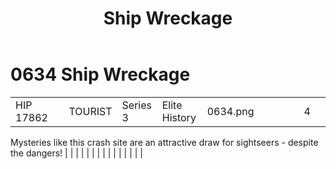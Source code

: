 :PROPERTIES:
:ID:       94be63aa-90f6-44d5-a2ba-aaa464456861
:END:
#+title: Ship Wreckage
#+filetags: :beacon:
*     0634  Ship Wreckage
| HIP 17862                            |               | TOURIST                | Series 3  | Elite History | 0634.png |           |               |                                                                                                                                                                                                                                                                                                                                                                                                                                                                                                                                                                                                                                                                                                                                                                                                                                                                                                                                                                                                                       |           |     4 | 

Mysteries like this crash site are an attractive draw for sightseers - despite the dangers!                                                                                                                                                                                                                                                                                                                                                                                                                                                                                                                                                                                                                                                                                                                                                                                                                                                                                                                                                                                                                                                                                                                                                                                                                                                                                                                                                                                                                                                                                                                                                                                                                                                                                                                                                                                                                                                                                                                                                                                                                                                                                                                                                                                                                                                                                                                                                                                                                                                                                                                                                                                                                                                                                                                                                                                                                                                                                                                                                       |   |   |                                                                                                                                                                                                                                                                                                                                                                                                                                                                                                                                                                                                                                                                                                                                                                                                                                                                                                                                                                                                                       |   |   |   |   |   |   |   |   |   |   |   |   

[[file:img/beacons/0634.png]]
